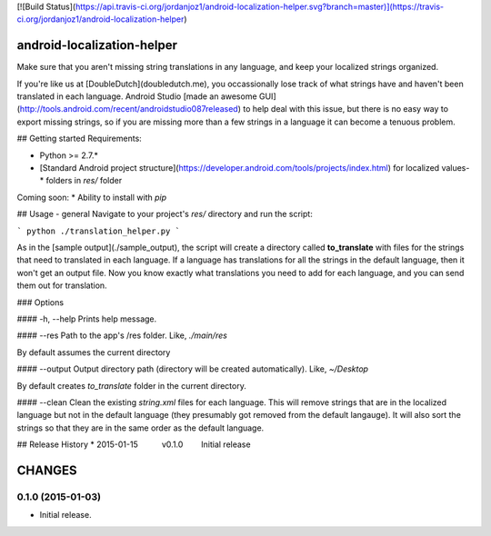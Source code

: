 [![Build Status](https://api.travis-ci.org/jordanjoz1/android-localization-helper.svg?branch=master)](https://travis-ci.org/jordanjoz1/android-localization-helper)

android-localization-helper
===========================

Make sure that you aren't missing string translations in any language, and keep your localized strings organized.

If you're like us at [DoubleDutch](doubledutch.me), you occassionally lose track of what strings have and haven't been translated in each language.  Android Studio [made an awesome GUI](http://tools.android.com/recent/androidstudio087released) to help deal with this issue, but there is no easy way to export missing strings, so if you are missing more than a few strings in a language it can become a tenuous problem.


## Getting started
Requirements:

* Python >= 2.7.*
* [Standard Android project structure](https://developer.android.com/tools/projects/index.html) for localized values-* folders in `res/` folder

Coming soon:
* Ability to install with `pip`

## Usage - general
Navigate to your project's `res/` directory and run the script:

```
python ./translation_helper.py
```

As in the [sample output](./sample_output), the script will create a directory called **to_translate** with files for the strings that need to translated in each language.  If a language has translations for all the strings in the default language, then it won't get an output file.  Now you know exactly what translations you need to add for each language, and you can send them out for translation.

### Options

#### -h, --help
Prints help message.

#### --res
Path to the app's /res folder. Like, `./main/res`

By default assumes the current directory

#### --output
Output directory path (directory will be created automatically). Like, `~/Desktop`

By default creates *to_translate* folder in the current directory.

#### --clean
Clean the existing `string.xml` files for each language.  This will remove strings that are in the localized language but not in the default language (they presumably got removed from the default langauge).  It will also sort the strings so that they are in the same order as the default language.


## Release History
* 2015-01-15   v0.1.0   Initial release

CHANGES
=======


0.1.0 (2015-01-03)
------------------

-  Initial release.

